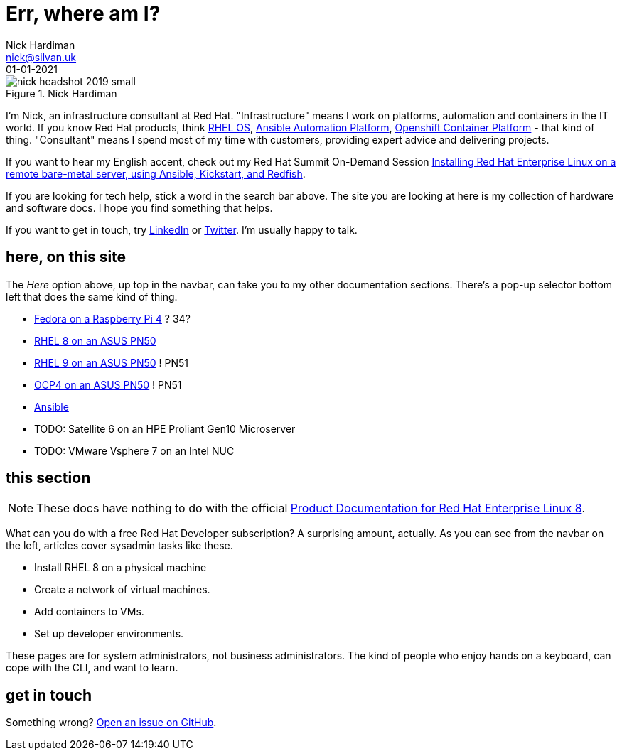 = Err, where am I? 
Nick Hardiman <nick@silvan.uk>
:source-highlighter: highlight.js
:revdate: 01-01-2021



image::nick-headshot-2019-small.jpg[title="Nick Hardiman",float="right"]

I'm Nick, an infrastructure consultant at Red Hat.
"Infrastructure" means I work on platforms, automation and containers in the IT world. If you know Red Hat products, think 
https://www.redhat.com/en/technologies/linux-platforms/enterprise-linux[RHEL OS],  
https://www.redhat.com/en/technologies/management/ansible[Ansible Automation Platform],  
 https://www.redhat.com/en/technologies/cloud-computing/openshift/container-platform[Openshift Container Platform] - that kind of thing. "Consultant" means I spend most of my time with customers, providing expert advice and delivering projects. 

If you want to hear my English accent, check out my Red Hat Summit On-Demand Session https://events.experiences.redhat.com/widget/redhat/sum22/SessionCatalog22/session/1639849813644001fptx[Installing Red Hat Enterprise Linux on a remote bare-metal server, using Ansible, Kickstart, and Redfish]. 

If you are looking for tech help, stick a word in the search bar above. The site you are looking at here is my collection of hardware and software docs. I hope you find something that helps. 

If you want to get in touch, try https://www.linkedin.com/in/nickhardiman/[LinkedIn] or https://twitter.com/obi_larg_kenobi[Twitter].
I'm usually happy to talk. 


== here, on this site 

The _Here_ option above, up top in the navbar, can take you to my other documentation sections. There's a pop-up selector bottom left that does the same kind of thing. 

* link:/fedora-on-rpi4/dev/index.html[Fedora on a Raspberry Pi 4] ? 34?
* link:/rhel8-on-pn50/dev/index.html[RHEL 8 on an ASUS PN50]
* link:/rhel9-on-pn50/dev/index.html[RHEL 9 on an ASUS PN50] ! PN51
* link:/ocp4-on-pn50/dev/index.html[OCP4 on an ASUS PN50] ! PN51
* link:/ansible/dev/index.html[Ansible]
* TODO: Satellite 6 on an HPE Proliant Gen10 Microserver
* TODO: VMware Vsphere 7 on an Intel NUC


== this section 

[NOTE]
====
These docs have nothing to do with the official https://access.redhat.com/documentation/en-us/red_hat_enterprise_linux/8[Product Documentation for Red Hat Enterprise Linux 8].
====

What can you do with a free Red Hat Developer subscription?  
A surprising amount, actually. 
As you can see from the navbar on the left, articles cover sysadmin tasks like these.  

* Install RHEL 8 on a physical machine
* Create a network of virtual machines.
* Add containers to VMs. 
* Set up developer environments. 

These pages are for system administrators, not business administrators. 
The kind of people who enjoy hands on a keyboard, can cope with the CLI, and want to learn.


== get in touch

Something wrong? 
https://github.com/nickhardiman/articles-rhel8/issues[Open an issue on GitHub].


